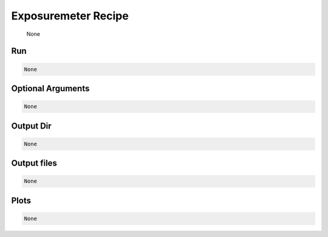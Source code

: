 .. _tools_spirou_expmeter:

******************************************
Exposuremeter Recipe
******************************************

    None

===========================================
Run
===========================================

.. code-block:: bash

    None


===========================================
Optional Arguments
===========================================

.. code-block:: bash

    None


===========================================
Output Dir
===========================================

.. code-block:: bash

    None


===========================================
Output files
===========================================

.. code-block:: bash

    None

===========================================
Plots
===========================================

.. code-block:: bash

    None
